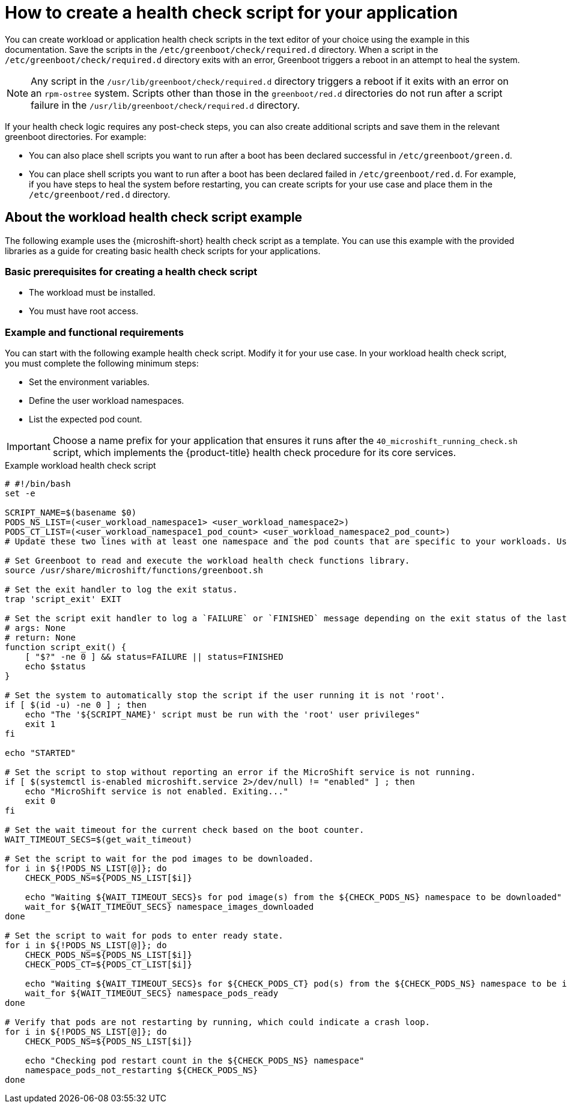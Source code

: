 //Updated title and ID:
//Module included in the following assemblies:
//
//* microshift_running_apps/microshift-greenboot-workload-scripts.adoc

:_mod-docs-content-type: CONCEPT
[id="microshift-greenboot-app-health-check-script_{context}"]
= How to create a health check script for your application

You can create workload or application health check scripts in the text editor of your choice using the example in this documentation. Save the scripts in the `/etc/greenboot/check/required.d` directory. When a script in the `/etc/greenboot/check/required.d` directory exits with an error, Greenboot triggers a reboot in an attempt to heal the system.

[NOTE]
====
Any script in the `/usr/lib/greenboot/check/required.d` directory triggers a reboot if it exits with an error on an `rpm-ostree` system. Scripts other than those in the `greenboot/red.d` directories do not run after a script failure in the `/usr/lib/greenboot/check/required.d` directory.
====

If your health check logic requires any post-check steps, you can also create additional scripts and save them in the relevant greenboot directories. For example:

* You can also place shell scripts you want to run after a boot has been declared successful in `/etc/greenboot/green.d`.
* You can place shell scripts you want to run after a boot has been declared failed in `/etc/greenboot/red.d`. For example, if you have steps to heal the system before restarting, you can create scripts for your use case and place them in the `/etc/greenboot/red.d` directory.

[id="microshift-greenboot-about-workload-health-check-script-example_{context}"]
== About the workload health check script example

The following example uses the {microshift-short} health check script as a template. You can use this example with the provided libraries as a guide for creating basic health check scripts for your applications.

[id="microshift-greenboot-app-health-check-basic-prereqs_{context}"]
=== Basic prerequisites for creating a health check script

* The workload must be installed.
* You must have root access.

[id="microshift-greenboot-app-health-check-ex-reqs_{context}"]
=== Example and functional requirements

You can start with the following example health check script. Modify it for your use case. In your workload health check script, you must complete the following minimum steps:

* Set the environment variables.
* Define the user workload namespaces.
* List the expected pod count.

[IMPORTANT]
====
Choose a name prefix for your application that ensures it runs after the `40_microshift_running_check.sh` script, which implements the {product-title} health check procedure for its core services.
====

.Example workload health check script
[source, bash]
----
# #!/bin/bash
set -e

SCRIPT_NAME=$(basename $0)
PODS_NS_LIST=(<user_workload_namespace1> <user_workload_namespace2>)
PODS_CT_LIST=(<user_workload_namespace1_pod_count> <user_workload_namespace2_pod_count>)
# Update these two lines with at least one namespace and the pod counts that are specific to your workloads. Use the kubernetes <namespace> where your workload is deployed.

# Set Greenboot to read and execute the workload health check functions library.
source /usr/share/microshift/functions/greenboot.sh

# Set the exit handler to log the exit status.
trap 'script_exit' EXIT

# Set the script exit handler to log a `FAILURE` or `FINISHED` message depending on the exit status of the last command.
# args: None
# return: None
function script_exit() {
    [ "$?" -ne 0 ] && status=FAILURE || status=FINISHED
    echo $status
}

# Set the system to automatically stop the script if the user running it is not 'root'.
if [ $(id -u) -ne 0 ] ; then
    echo "The '${SCRIPT_NAME}' script must be run with the 'root' user privileges"
    exit 1
fi

echo "STARTED"

# Set the script to stop without reporting an error if the MicroShift service is not running.
if [ $(systemctl is-enabled microshift.service 2>/dev/null) != "enabled" ] ; then
    echo "MicroShift service is not enabled. Exiting..."
    exit 0
fi

# Set the wait timeout for the current check based on the boot counter.
WAIT_TIMEOUT_SECS=$(get_wait_timeout)

# Set the script to wait for the pod images to be downloaded.
for i in ${!PODS_NS_LIST[@]}; do
    CHECK_PODS_NS=${PODS_NS_LIST[$i]}

    echo "Waiting ${WAIT_TIMEOUT_SECS}s for pod image(s) from the ${CHECK_PODS_NS} namespace to be downloaded"
    wait_for ${WAIT_TIMEOUT_SECS} namespace_images_downloaded
done

# Set the script to wait for pods to enter ready state.
for i in ${!PODS_NS_LIST[@]}; do
    CHECK_PODS_NS=${PODS_NS_LIST[$i]}
    CHECK_PODS_CT=${PODS_CT_LIST[$i]}

    echo "Waiting ${WAIT_TIMEOUT_SECS}s for ${CHECK_PODS_CT} pod(s) from the ${CHECK_PODS_NS} namespace to be in 'Ready' state"
    wait_for ${WAIT_TIMEOUT_SECS} namespace_pods_ready
done

# Verify that pods are not restarting by running, which could indicate a crash loop.
for i in ${!PODS_NS_LIST[@]}; do
    CHECK_PODS_NS=${PODS_NS_LIST[$i]}

    echo "Checking pod restart count in the ${CHECK_PODS_NS} namespace"
    namespace_pods_not_restarting ${CHECK_PODS_NS}
done
----
